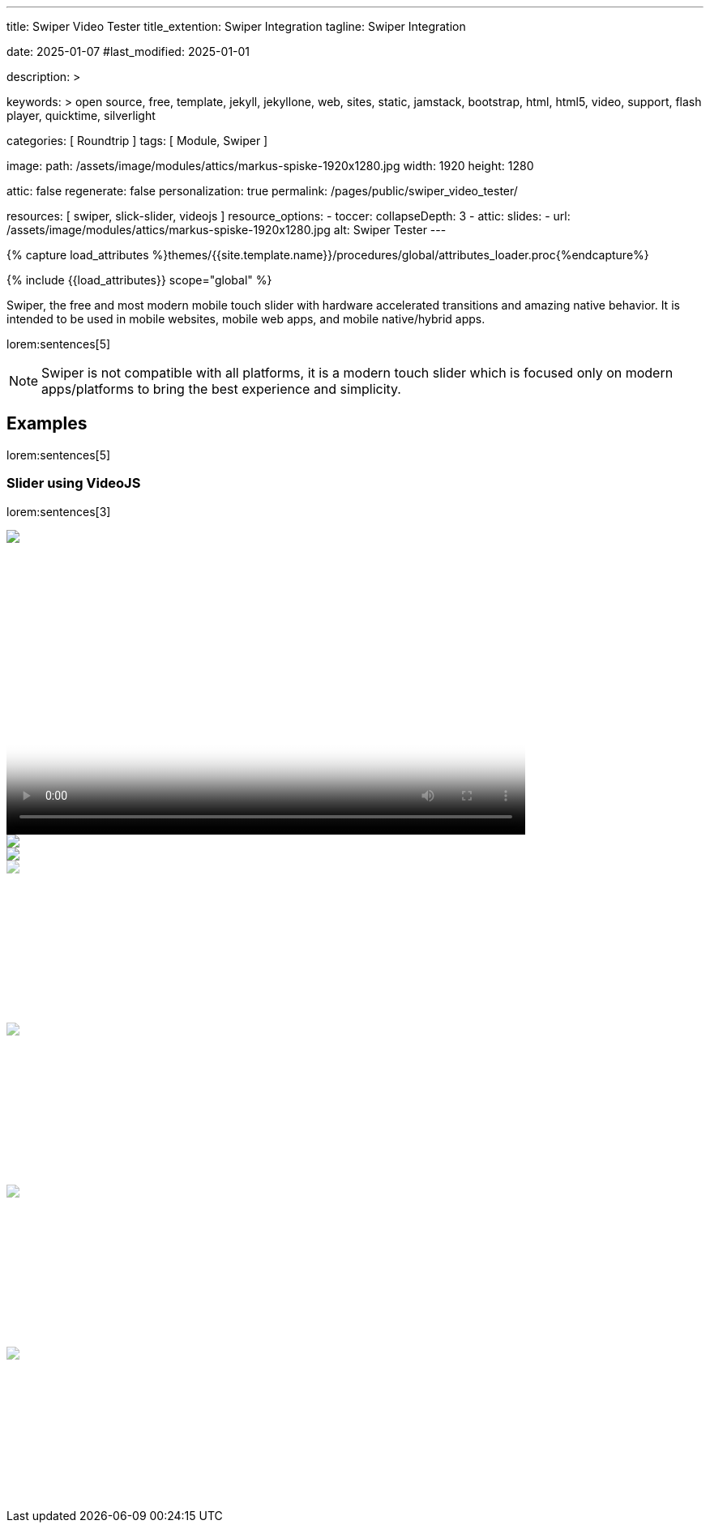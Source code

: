 ---
title:                                  Swiper Video Tester
title_extention:                        Swiper Integration
tagline:                                Swiper Integration

date:                                   2025-01-07
#last_modified:                         2025-01-01

description: >

keywords: >
                                        open source, free, template, jekyll, jekyllone, web,
                                        sites, static, jamstack, bootstrap,
                                        html, html5, video, support, flash player,
                                        quicktime, silverlight

categories:                             [ Roundtrip ]
tags:                                   [ Module, Swiper ]

image:
  path:                                 /assets/image/modules/attics/markus-spiske-1920x1280.jpg
  width:                                1920
  height:                               1280

attic:                                  false
regenerate:                             false
personalization:                        true
permalink:                              /pages/public/swiper_video_tester/

resources:                              [ swiper, slick-slider, videojs ]
resource_options:
  - toccer:
      collapseDepth:                    3
  - attic:
      slides:
        - url:                          /assets/image/modules/attics/markus-spiske-1920x1280.jpg
          alt:                          Swiper Tester
---

// Page Initializer
// =============================================================================
// Enable the Liquid Preprocessor
:page-liquid:

// Attribute settings for section control
//
:swiper--features:                      false

// Set (local) page attributes here
// -----------------------------------------------------------------------------
// :page--attr:                         <attr-value>

//  Load Liquid procedures
// -----------------------------------------------------------------------------
{% capture load_attributes %}themes/{{site.template.name}}/procedures/global/attributes_loader.proc{%endcapture%}

// Load page attributes
// -----------------------------------------------------------------------------
{% include {{load_attributes}} scope="global" %}


// Page content
// ~~~~~~~~~~~~~~~~~~~~~~~~~~~~~~~~~~~~~~~~~~~~~~~~~~~~~~~~~~~~~~~~~~~~~~~~~~~~~
[role="dropcap"]
Swiper, the free and most modern mobile touch slider with hardware accelerated
transitions and amazing native behavior. It is intended to be used in mobile
websites, mobile web apps, and mobile native/hybrid apps.

// Include sub-documents (if any)
// -----------------------------------------------------------------------------
lorem:sentences[5]

[NOTE]
====
Swiper is not compatible with all platforms, it is a modern touch slider
which is focused only on modern apps/platforms to bring the best experience
and simplicity.
====

[role="mt-5"]
== Examples
// See: https://swiperjs.com/demos

lorem:sentences[5]

[role="mt-4"]
[[slider-videojs]]
=== Slider using VideoJS 

lorem:sentences[3]

++++
<!-- Video Slider (master) -->
<div class="swiper swiper-container master-slider">
  <div class="swiper-wrapper">

    <div class="swiper-slide swiper-no-swiping" data-slide-type="img">
      <img src="/assets/image/modules/masterslider/slider_4/ms-free-animals-1.jpg" aria-label="ms-free-animals-1">
    </div>    

    <!-- div class="swiper-slide swiper-no-swiping" data-slide-type="vdo">
      <video
        id="peck_pocketed_video"
        class="video-js vjs-theme-uno"
        controls
        width="640" height="360"
        poster="/assets/video/poster/html5/peck_pocketed.jpg"
        alt="title"
        aria-label="title"
        data-setup='{
          "fluid" : true,
          "sources": [{
            "type": "video/mp4",
            "src": "/assets/video//html5/peck_pocketed.mp4"
          }],
          "controlBar": {
            "pictureInPictureToggle": false,
            "skipButtons": {
              "backward": 15,
              "forward": 15
            },
            "volumePanel": {
              "inline": false
            }
          }
        }'
      > </video>
    </div -->

    <div class="swiper-slide swiper-no-swiping" data-slide-type="vdo">
      <video
        id="peck_pocketed_video"
        class="video-js vjs-theme-uno"
        controls
        width="640" height="360"
        poster="//img.youtube.com/vi/nV8UZJNBY6Y/maxresdefault.jpg"
        data-setup='{
          "fluid" : true,
          "rel": 0,
          "techOrder": [
            "youtube", "html5"
          ],
          "sources": [{
            "type": "video/youtube",
            "src": "//youtube.com/watch?v=nV8UZJNBY6Y"
          }],
          "controlBar": {
            "pictureInPictureToggle": false,
            "volumePanel": {
              "inline": false
            }
          }
        }'
      >
      </video>
    </div>

    <div class="swiper-slide swiper-no-swiping" data-slide-type="img">
      <img src="/assets/image/modules/masterslider/slider_4/ms-free-animals-2.jpg" aria-label="ms-free-animals-3">
    </div>       
    <div class="swiper-slide swiper-no-swiping" data-slide-type="img">
      <img src="/assets/image/modules/masterslider/slider_4/ms-free-animals-3.jpg" />
    </div>

</div>

<!-- Thumbs Slider (slave|bottom) -->
<div class="swiper swiper-container thumbs-slider thumb-slider-bottom mt-1 mb-5">
  <div class="swiper-wrapper">

    <div class="swiper-slide" data-slide-type="img">
      <img src="/assets/image/modules/masterslider/slider_4/ms-free-animals-1.jpg" aria-label="ms-free-animals-1">
    </div>
    <div class="swiper-slide" data-slide-type="img">
      <!-- img src="/assets/video/poster/html5/peck_pocketed.jpg" aria-label="peck_pocketed" -->
      <img src="//img.youtube.com/vi/nV8UZJNBY6Y/maxresdefault.jpg">
    </div>
    <div class="swiper-slide" data-slide-type="img">
      <img src="/assets/image/modules/masterslider/slider_4/ms-free-animals-2.jpg" aria-label="ms-free-animals-1">
    </div>      
    <div class="swiper-slide" data-slide-type="img">
      <img src="/assets/image/modules/masterslider/slider_4/ms-free-animals-3.jpg" />
    </div>

  </div>
</div>

<script>
$(function() {

  // ---------------------------------------------------------------------------
  // slider initializer
  // ---------------------------------------------------------------------------
  var dependencies_met_page_ready = setInterval (() => {
    var atticFinished = (j1.adapter.attic.getState() == 'finished') ? true : false;

    if (atticFinished) {

      const VIDEO_PLAYING_STATE = {
        "PLAYING":  "PLAYING",
        "PAUSE":    "PAUSE",
        "ENDED":    "ENDED"
      }; 

      var vjsPlayer;
      var vjsOptions;
      var piSkipButtons;

      var vjsPlayerType   = 'native';
      var videoPlayStatus = VIDEO_PLAYING_STATE.PAUSE;

      piSkipButtons = {
        enabled:            true,
        backward:           30,
        forward:            30,
        backwardIndex:      0,
        forwardIndex:       0,
        surroundPlayButton: true
      };

      // Thumbs Slider (slave|bottom)
      // -----------------------------------------------------------------------
      const thumbsSlider = new Swiper(".thumbs-slider", {
        direction: 'horizontal',
        spaceBetween: 3,
        slidesPerView: 3,
        grabCursor: true,
        watchSlidesProgress: true,
        on: {
          transitionStart: (swiper) => {
            var activeIndex = swiper.activeIndex;
            masterSlider.slideTo(activeIndex);
          }
        }
      });

      // Initialize Master Slider
      // -----------------------------------------------------------------------
      // See: https://stackoverflow.com/questions/45468980/how-to-fix-event-conflicts-between-swiper-and-video-js
      var masterSlider = new Swiper('.master-slider', {
        autoHeight:       true,  // adapt height of the currently active slide.
        direction:        'horizontal',
        thumbs: {
          swiper: thumbsSlider,
        },
        on: {
          afterInit: (swiper) => {
            // do something
          },
          slideChangeTransitionStart: (swiper) => {
            thumbsSlider.slideTo(swiper.activeIndex);
          },          
          slideChangeTransitionEnd: (swiper) => {
            var currentSlide      = $(swiper.slides[swiper.activeIndex]);
            var currentSlideType  = currentSlide.data('slide-type');
            // in case user click next before video ended
            if (videoPlayStatus === VIDEO_PLAYING_STATE.PLAYING) {
              vjsPlayer.pause();
            }

            switch (currentSlideType) {
              case 'img':
                // runNext();
                break;
              case 'vdo':
                // vjsPlayer.currentTime(0);
                // vjsPlayer.play();
                videoPlayStatus = VIDEO_PLAYING_STATE.PLAYING;
                break;
              default:
                throw new Error('invalid slide type');
            }
          }
        }
      });

      // vjsPlayer.on('ended', function() {
      //     next();
      // });

      // global function
      // function prev() {
      //   swiper.slidePrev();
      // }

      // function next() {
      //   swiper.slideNext();
      // }

      // function runNext() {  
      //   timeout = setTimeout(function () {
      //     next()
      //   }, waiting)
      // }

      // Initialize VideoJS player/s
      // -----------------------------------------------------------------------
      vjsOptions = {
        plugins: {
          skipButtons: {
            backward:       30,
            forward:        30,
            backwardIndex:  0,
            forwardIndex:   1
          }
        }
      };
      vjsPlayer = videojs('peck_pocketed_video', {});

      // Add VJS plugins
      // -----------------------------------------------------------------------
      if (piSkipButtons.enabled) {
        var backwardIndex = piSkipButtons.backwardIndex;
        var forwardIndex  = piSkipButtons.forwardIndex;

        // property 'surroundPlayButton' takes precendence
        //
        if (piSkipButtons.surroundPlayButton) {
          var backwardIndex = 0;
          var forwardIndex  = 1;
        }

        // plugin initialized with custom options
        // See: https://videojs.com/guides/options/
        vjsPlayer.skipButtons({
          backwardIndex:  backwardIndex,
          forwardIndex:   forwardIndex,
          backward:       piSkipButtons.backward,
          forward:        piSkipButtons.forward,
        });
      }

      clearInterval(dependencies_met_page_ready);
    } // END pageVisible
  }, 10); // END dependencies_met_page_ready

});
</script>

<style>

/*
.swiper-container {
  overflow: hidden;
}
*/

/*
.swiper-container:active { 
  cursor: grabbing; 
}
*/

/*
.thumbsSlider {
  height: 20%;
  box-sizing: border-box;
}
*/

.thumbs-slider:active { 
  cursor: grabbing; 
}

.thumbs-slider .swiper-slide {
  height: 200px !important;
  opacity: .6;
}

.thumbs-slider .swiper-slide-thumb-active {
  opacity: 1;
}


.thumb-slider-top .swiper-slide,
.thumb-slider-right .swiper-slide,
.thumb-slider-bottom .swiper-slide,
.thumb-slider-left .swiper-slide {
  opacity: .6;
}

.thumb-slider-top .swiper-slide-thumb-active
.thumb-slider-right .swiper-slide-thumb-active,
.thumb-slider-bottom .swiper-slide-thumb-active,
.thumb-slider-left .swiper-slide-thumb-active {
  opacity: 1;
}

</style>
++++
